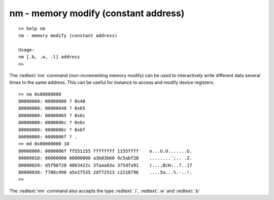 nm - memory modify (constant address)
.....................................


::

  => help nm
  nm - memory modify (constant address)
  
  Usage:
  nm [.b, .w, .l] address
  => 

The :redtext:`nm` command (non-incrementing memory modify) can be used to interactively write different data several times to the same address. This can be useful for instance to access and modify device registers: 


::

  => nm 0x80000000
  80000000: 00000000 ? 0x48
  80000000: 00000048 ? 0x65
  80000000: 00000065 ? 0x6c
  80000000: 0000006c ? 0x6c
  80000000: 0000006c ? 0x6f
  80000000: 0000006f ? .
  => md 0x80000000 10
  80000000: 0000006f ff551155 ffffffff 1155ffff    o...U.U.......U.
  80000010: 00000000 00000000 a3b83b60 9c5abf20    ........`;.. .Z.
  80000020: d5f90728 4863422c 3faaa83a 375dfa91    (...,BcH:..?..]7
  80000030: f708c998 a5e27535 2df72513 c2210796    ....5u...%.-..!.
  => 

The :redtext:`nm` command also accepts the type :redtext:`.l`, :redtext:`.w` and :redtext:`.b`
